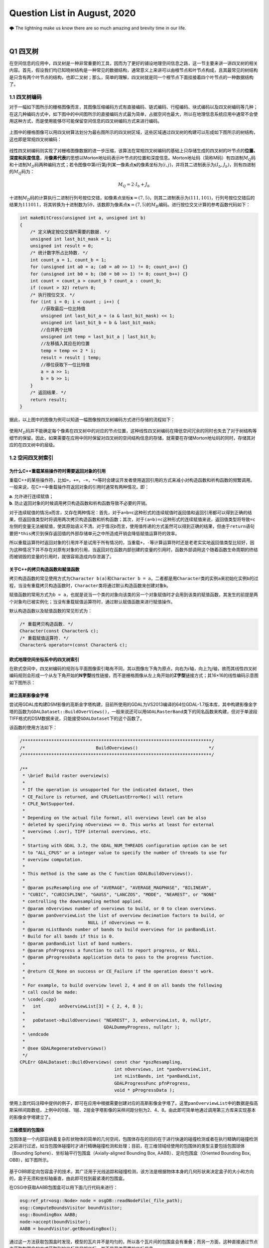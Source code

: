.. _header-n0:

Question List in August, 2020
=============================

🌩 The lightning make us know there are so much amazing and brevity time
in our life.

.. raw:: html

   <html xmlns="http://www.w3.org/1999/xhtml"><head></head><body><font size="4" face="华文楷体">天之道，其犹张弓与！高者抑之，下者举之；有余者损之，不足者补之。天之道，损有余而补不足。人之道则不然，损不足以奉有余。孰能有余以奉天下？唯有道者。是以圣人为而不恃，功成而不处，其不欲见（xiàn）贤。</font></body></html>

|
.. _header-n4:

Q1 四叉树
---------

在空间信息的应用中，四叉树是一种非常重要的工具，因而为了更好的铺设地理空间信息之路，这一节主要来讲一讲四叉树的相关内容。首先，假设我们均已知晓树结构是一种常见的数据结构，通常意义上来讲可以由根节点和叶节点构成，且其最常见的树结构是只含有两个叶节点的结构，也即二叉树；那么，简单的理解，四叉树就是同一个根节点下面挂接着四个叶节点的一种数据结构了。

.. _header-n6:

1.1 四叉树编码
~~~~~~~~~~~~~~

对于一幅如下图所示的栅格图像而言，其图像压缩编码方式有直接编码、链式编码、行程编码、块式编码以及四叉树编码等几种；在这几种编码方式中，如下图中的中间图所示的直接编码方式最为简单，占据空间也最大，所以在地理信息系统应用中通常不会使用这种方式，而是使用能够尽可能保留空间信息的四叉树编码方式来进行编码。

.. figure:: pic/raster.png
   :align: center
   :scale: 40

上图中的栅格图像可以用四叉树算法划分为最右图所示的四叉树区域，这些区域通过四叉树的构建可以形成如下图所示的树结构，这也即是常规四叉树编码：

.. figure:: pic/quadtree.png
   :align: center
   :scale: 33

线性四叉树编码则实现了对栅格图像数据的进一步压缩，该算法在常规四叉树编码的基础上只存储生成的四叉树的叶节点的\ **位置、深度和灰度信息**\ ，用\ **像素代表**\ 的思想以Morton地址码表示叶节点的位置和深度信息。Morton地址码（简称M码）有四进制\ :math:`M_Q`\ 码和十进制\ :math:`M_D`\ 码两种编码方式；若令图像中第\ :math:`i`\ 行第\ :math:`j`\ 列某一像素点\ :math:`\mathbf{x}`\ 的像素坐标为\ :math:`(i,j)`\ ，并将其二进制表示为\ :math:`(I_b,J_b)`\ ，则有四进制的\ :math:`M_Q`\ 码为：

.. math:: M_Q=2\cdot I_b+J_b

十进制\ :math:`M_D`\ 码的计算执行二进制行列号按位交错，如像素点坐标\ :math:`\mathbf{x}=(7,5)`\ ，则其二进制表示为\ :math:`(111,101)`\ ，行列号按位交错后的结果为\ :math:`111011`\ ，将其转换为十进制数为\ :math:`59`\ ，该数即为像素点\ :math:`\mathbf{x}=(7,5)`\ 的\ :math:`M_D`\ 编码。进行按位交叉计算的参考函数代码如下：

.. code:: c

   int makeBitCross(unsigned int a, unsigned int b) 
   {
       /* 定义确定按位交插所需要的数据. */
       unsigned int last_bit_mask = 1;
       unsigned int result = 0;
       /* 统计数字所占比特数. */
       int count_a = 1, count_b = 1;
       for (unsigned int a0 = a; (a0 = a0 >> 1) != 0; count_a++) {}
       for (unsigned int b0 = b; (b0 = b0 >> 1) != 0; count_b++) {}
       int count = count_a > count_b ? count_a : count_b;
       if (count > 32) return 0;
       /* 执行按位交叉. */
       for (int i = 0; i < count ; i++) {
           //获取最后一位比特值
           unsigned int last_bit_a = (a & last_bit_mask) << 1;
           unsigned int last_bit_b = b & last_bit_mask;
           //合并两个比特
           unsigned int temp = last_bit_a | last_bit_b;
           //左移插入其应在的位置
           temp = temp << 2 * i;
           result = result | temp;
           //移位获取下一位比特值
           a = a >> 1;
           b = b >> 1;
       }
       /* 返回结果. */
       return result;
   }

据此，以上图中的图像为例可以知道一幅图像按四叉树编码方式进行存储的流程如下：

.. figure:: pic/QuadTreeCode.png
   :align: center
   :scale: 38

使用\ :math:`M_D`\ 码并不能确定每个像素在四叉树中的对应的节点位置，这种线性四叉树编码在降低空间冗余的同时也失去了对于树结构等细节的保留。因此，如果需要在应用中同时保留对四叉树的空间结构信息的存储，就需要在存储Morton地址码的同时，存储其对应的在四叉树中的层级。

.. _header-n18:

1.2 空间四叉树索引
~~~~~~~~~~~~~~~~~~

.. _header-n19:

为什么C++重载某些操作符时需要返回对象的引用
^^^^^^^^^^^^^^^^^^^^^^^^^^^^^^^^^^^^^^^^^^^

重载C++的某些操作符，比如\ ``=``\ ，\ ``+=``\ ，\ ``-=``\ ，\ ``*=``\ 等时会建议开发者使用返回引用的方式来减小对构造函数和析构函数的频繁调用。一般来说，在C++中重载操作符返回对象的引用时通常有两种情况，即：

| **a**. 允许进行连续赋值；
| **b**. 防止返回对象的时候调用拷贝构造函数和析构函数导致不必要的开销。

对于连续赋值的情况\ *a*\ 而言，又存在两种情况：首先，对于\ ``a=b=c``\ 这种形式的连续赋值时返回值和返回引用都可以得到正确的结果，但返回值类型时将调用两次拷贝构造函数和析构函数；其次，对于\ ``(a=b)=c``\ 这种形式的连续赋值来说，返回值类型将导致\ ``=c``\ 左侧的变量无法被赋值，使其原始语义不清。对于情况\ *b*\ 而言，使用值传递的方式虽然可以得到正确的结果，但由于\ ``return``\ 语句要把\ ``*this``\ 拷贝到保存返回值的外部存储单元之中所造成开销会降低赋值运算符的效率。

所以重载运算符时返回对象的引用并不是试用于所有情况的，当重载\ ``+``\ ，\ ``-``\ 等计算运算符时还是老老实实地返回值类型比较好，因为这种情况下并不存在对原有对象的引用，当返回对在函数内部创建的变量的引用时，函数外部调用这个随着函数生命周期的终结而被销毁的变量的引用时，就很容易造成内存泄漏了。

.. _header-n24:

关于C++的拷贝构造函数和赋值函数
^^^^^^^^^^^^^^^^^^^^^^^^^^^^^^^

拷贝构造函数的常见使用方式为\ ``Character b(a)``\ 和\ ``Character b = a``\ ，二者都是用\ ``Character``\ 类的实例\ ``a``\ 来初始化实例\ ``b``\ 的过程，当没有重载拷贝构造函数时，\ ``Character``\ 类将通过默认构造函数来创建对象\ ``b``\ 。

赋值函数的常用方式为\ ``b = a``\ ，也就是说当一个类的对象向该类的另一个对象赋值时才会用到该类的赋值函数，其发生的前提是两个对象均已被实例化；当没有重载赋值运算符时，通过默认赋值函数来进行赋值操作。

默认构造函数以及赋值函数的常见形式为：

.. code:: c++

   /* 重载拷贝构造函数. */
   Character(const Character& c);
   /* 重载赋值运算符. */
   Character& operator=(const Character& c);

.. _header-n29:

欧式地理空间坐标系中的四叉树索引
^^^^^^^^^^^^^^^^^^^^^^^^^^^^^^^^

在欧式空间中，四叉树编码的规则与平面图像索引略有不同，其以图像左下角为原点，向右为\ :math:`i`\ 轴，向上为\ :math:`j`\ 轴，故而其线性四叉树编码规则会形成一个从左下角开始的\ **N字型**\ 线性链接，而不是栅格图像从左上角开始的\ **Z字型**\ 链接方式；其16×16的线性编码示意图如下图所示：

.. figure:: pic/image-20200817092626278.png
   :align: center
   :scale: 80

.. _header-n33:

建立高斯影像金字塔
^^^^^^^^^^^^^^^^^^

尝试用GDAL库构建DSM影像的高斯金字塔构建，目前所使用的GDAL为VS2013编译的64位GDAL-1.7版本库，其中构建影像金字塔的函数为\ ``GDALDataset::BuildOverViews()``\ ，一般来说还可以用\ ``GDALRasterBand``\ 类下的同名函数来构建，但对于单波段TIFF格式的DSM数据来说，只能接受\ ``GDALDataset``\ 下的这个函数了。

该函数的使用方法如下：

.. code:: c++

   /************************************************************************/
   /*                           BuildOverviews()                           */
   /************************************************************************/

   /**
    * \brief Build raster overview(s)
    *
    * If the operation is unsupported for the indicated dataset, then
    * CE_Failure is returned, and CPLGetLastErrorNo() will return
    * CPLE_NotSupported.
    *
    * Depending on the actual file format, all overviews level can be also
    * deleted by specifying nOverviews == 0. This works at least for external
    * overviews (.ovr), TIFF internal overviews, etc.
    *
    * Starting with GDAL 3.2, the GDAL_NUM_THREADS configuration option can be set
    * to "ALL_CPUS" or a integer value to specify the number of threads to use for
    * overview computation.
    *
    * This method is the same as the C function GDALBuildOverviews().
    *
    * @param pszResampling one of "AVERAGE", "AVERAGE_MAGPHASE", "BILINEAR",
    * "CUBIC", "CUBICSPLINE", "GAUSS", "LANCZOS", "MODE", "NEAREST", or "NONE"
    * controlling the downsampling method applied.
    * @param nOverviews number of overviews to build, or 0 to clean overviews.
    * @param panOverviewList the list of overview decimation factors to build, or
    *                        NULL if nOverviews == 0.
    * @param nListBands number of bands to build overviews for in panBandList.
    * Build for all bands if this is 0.
    * @param panBandList list of band numbers.
    * @param pfnProgress a function to call to report progress, or NULL.
    * @param pProgressData application data to pass to the progress function.
    *
    * @return CE_None on success or CE_Failure if the operation doesn't work.
    *
    * For example, to build overview level 2, 4 and 8 on all bands the following
    * call could be made:
    * \code{.cpp}
    *   int       anOverviewList[3] = { 2, 4, 8 };
    *
    *   poDataset->BuildOverviews( "NEAREST", 3, anOverviewList, 0, nullptr,
    *                              GDALDummyProgress, nullptr );
    * \endcode
    *
    * @see GDALRegenerateOverviews()
    */
   CPLErr GDALDataset::BuildOverviews( const char *pszResampling,
                                       int nOverviews, int *panOverviewList,
                                       int nListBands, int *panBandList,
                                       GDALProgressFunc pfnProgress,
                                       void * pProgressData );

使用上面代码注释中提供的例子，即可在应用中根据需要创建对应的高斯影像金字塔了。这里\ ``panOverviewList``\ 中的数据是指高斯采样间距数组，上例中的0层、1层、2层金字塔影像的采样间距分别为2、4、8。由此即可简单地通过调用第三方库来实现基本的影像金字塔建立了。

.. _header-n38:

三维模型的包围体
^^^^^^^^^^^^^^^^

包围体是一个内部容纳着复杂形状物体的简单的几何空间，包围体存在的目的在于进行快速的碰撞检测或者在执行精确的碰撞检测之前进行过滤，如当包围体碰撞时才进行精确碰撞检测和处理；目前，在三维领域经使用的包围体的类型主要包括包围球体（Bounding
Sphere）、坐标轴平行包围盒（Axially-aligned Bounding Box,
AABB）、定向包围盒（Oriented Bounding Box, OBB），如下图所示。

.. figure:: pic/Boundings.png
   :align: center
   :scale: 50

基于OBB即定向包容盒子的技术，其广泛用于光线追踪和碰撞检测，该方法是根据物体本身的几何形状来决定盒子的大小和方向的，盒子无须和坐标轴垂直，由此即可找到最紧凑的包围盒。

在OSG中获取AABB包围盒可以用下面几行代码来进行：

.. code:: c++

   osg:ref_ptr<osg::Node> node = osgDB::readNodeFile(_file_path);
   osg::ComputeBoundsVisitor boundVisitor;
   osg::BoundingBox AABB;
   node->accept(boundVisitor);
   AABB = boundVisitor.getBoundingBox();

通过这一方法获取包围盒时发现，模型的瓦片并不是均匀的，所以各个瓦片间的包围盒会有重叠；而另一方面，这种直接通过节点来获取包围盒的方式获取到的坐标是局部坐标，并不是最终需要的坐标信息。

.. _header-n45:

参考文献
~~~~~~~~

1. 百度文库.GIS原理课件4.8四叉树编码[EB/OL].https://wenku.baidu.com/view/d272346028f90242a8956bec0975f46527d3a79b.html?fr=search.

2. 百度文库.第二章空间数据结构(6学时)(四叉树编码)解析[EB/OL].https://wenku.baidu.com/view/6cc644083a3567ec102de2bd960590c69ec3d8b0.html?fr=search-1.

3. 九里明.c++中有些重载运算符为什么要返回引用[EB/OL].https://www.cnblogs.com/qq209049127/p/10542475.html.

4. CSDN博客.C++中构造函数，拷贝构造函数和赋值函数的区别和实现[EB/OL].https://blog.csdn.net/qq_33166886/article/details/88048746.

5. CSDN博客.OSG创建并显示模型的OBB包围盒和AABB包围盒[EB/OL].https://blog.csdn.net/qq_31709249/article/details/99232983.

.. _header-n57:

Q2 ArcGIS Runtime for .NET
--------------------------

记一次学习ArcGIS Runtime for
.NET的学习经历，第一次学习使用该SDK时先从历史图像时间轴开始学起，所以入手功能就是一个图层的显示和隐藏。在复制该功能时发现，加载到\ ``ESRI.ArcGIS.Client.Map``\ 中的图层主要分为如下几种：动态加载服务器端地图缓存切片数据的\ ``ArcGISTiledMapServiceLayer``\ 图层、加载本地切片文件数的\ ``LocalTileCacheLayer``\ 图层、动态加载远程地图的\ ``ArcGISDynamicMapServiceLayer``\ 图层以及直接加载影像的\ ``ArcGISImageServiceLayer``\ 图层。

.. _header-n59:

2.1 图层数据切换
~~~~~~~~~~~~~~~~

字面上理解，\ ``ArcGISTiledMapServiceLayer``\ 图层和\ ``LocalTileCacheLayer``\ 图层是有很大差别的，所以在切换图层数据时，\ ``ArcGISTiledMapServiceLayer``\ 图层直接修改其图层的\ ``Url``\ 属性即可；而\ ``LocalTileCacheLayer``\ 图层的文件链接属性为\ ``TileCacheFilePath``\ ，直接修改它并不会实时地在地图中进行显示和刷新，所以需要在修改其文件链接之后使用\ ``Initialize()``\ 函数来对其图层内容进行一次手动的更新，即：

.. code:: c#

   LocalTileCacheLayer tlay = mMap1.Layers["A"] as LocalTileCacheLayer;
   tlay.TileCacheFilePath = (mMap.Layers["b"] as LocalTileCacheLayer).TileCacheFilePath;
   tlay.Initialize(); //初始化数据
   tlay.Refresh();    //刷新图层

地图的\ ``Extent``\ 由其\ ``Envolope``\ 属性表达，实际上标明了地图落在当前视口范围内的地理矩形框，也可以理解为将地图上某一范围内的地理要素打包好放入信封Envolope中传递给显示屏进行显示，所以在进行图层联动时这一属性的设置十分必要。

.. _header-n63:

2.2 地图透视镜
~~~~~~~~~~~~~~

地图透视镜在.xaml文件中的主体代码如下，在实际使用时遇到了放大镜无法绑定的问题。在我们的系统中使用的地图类\ ``ESRI.ArcGIS.Client.Map``\ 是在.cs文件中建立的，所以无法在.xaml文件中进行绑定，而在.cs文件中进行Map的绑定和为\ ``MagnifyingGlass.Layer``\ 图层赋予相关信息时都有一定的问题：

| （1）只添加\ ``MagnifyingGlass.Layer``\ 而不进行\ ``Map``\ 绑定则：放大镜位置改变其中内容不变；
| （2）添加\ ``MagnifyingGlass.Layer``\ 的同时进行\ ``Map``\ 绑定并设置\ ``Extent``\ 则：放大镜内容始终是灰色的。

.. code:: xaml

   <esriWidgets:MagnifyingGlass 
         x:Name="MyMagnifyingGlass" 
         Canvas.ZIndex="10" 
         Map="{Binding ElementName = Map}" 
         Background="#CCCCCC">
      <esriWidgets:MagnifyingGlass.Layer/>
   </esriWidgets:MagnifyingGlass>

必须使用\ ``ArcGISTiledMapServiceLayer``\ 图层来进行透视镜图层的绑定。

.. _header-n68:

参考文献
~~~~~~~~

1. 博客园.《ArcGIS Runtime SDK for Android开发笔记》11、ArcGIS Runtime
   SDK常见空间数据加载[EB/OL].
   https://www.cnblogs.com/gis-luq/p/5062715.html.

2. 百度文库. ArcGIS Runtime SDK for .Net 高级开发[EB/OL].
   http://weibo.ws/WcVNvd.

.. _header-n74:

Q3 BUG修复
----------

.. _header-n75:

3.1 生成DSM功能时，改变分辨率后生成的DSM图像出现条纹现象
~~~~~~~~~~~~~~~~~~~~~~~~~~~~~~~~~~~~~~~~~~~~~~~~~~~~~~~~

   迷失的人迷失了，相逢的人会再相逢。

.. raw:: html

   <html xmlns="http://www.w3.org/1999/xhtml"><head></head><body><p align="right">
       村上春树《挪威的森林》
   </p></body></html>

如题描述，在进行同步生成DSM功能的开发时，龙哥发现了这样一个问题，即将图像分辨率由20cm改为40cm后，生成的DSM图像会产生间断的条纹。分析这个条纹可以发现，黑色条纹中是没有数据的，当原本生成的图像被更改分辨率后生成的图像覆盖时，条纹中的数据并未被重写，而是仍然保留前一次生成时所写入的数据；如下图所示，右下角为上次20cm图像分辨率时生成的DSM，左上角为40cm分辨率的重写结果。

.. figure:: pic/Snipaste_2020-08-21_14-35-27.jpg
   :align: center
   :scale: 67

图像在像素坐标系下的\ **76–101行**\ 产生了这样一种写入间断，而从代码中生成的\ ``elevation_matrix``\ 矩阵中所存储的数据中，也在相同位置产生了这样一种写入间断。故而可以判断，这种间断可能源自于在场景中执行深度图渲染时更改图像分辨率之后所引发的错误。

.. figure:: pic/BUG-2020-08-21-14-56.png
   :align: center
   :scale: 48

在执行删除DSM功能函数时，为生成的\ ``osg::Image``\ 格式的深度图添加如下代码即可解决问题：

.. code:: c++

   _depth_image->dirty();
   _depth_image = new osg::Image;

通过这个BUG，龙哥教会了我这样一件事，程序中没有不透风的BUG，只要这个BUG产生了，不管它是在不同的机器上产生的，还是在不同的条件下产生的，都直接或间接的证明这个BUG的客观存在性，狡辩和置之不理是没有任何用处的，唯一可行的方案就是通过各种方式复现这个BUG；当毫无头绪时，最常见的复现方式就是分析别人使用它时产生的错误结果或者说错误数据，在项目中排查能够产生这种错误的代码。

.. _header-n86:

3.2 生成DSM时尚未指定NoData的值
~~~~~~~~~~~~~~~~~~~~~~~~~~~~~~~

生成DSM时，若场景中存在空洞则应对空洞中的数据进行统一处理，将空洞中的数据处理成NoData数据并存储到GeoTIFF影像之中。NoData值的指定应在GeoTIFF中的标签中进行，其标签名称为\ ``tag_GDAL_NODATA``\ ，指定的内容应为ASCII类型的标签值。该标签值并非标准标签，所以在ArcGIS中不会生效。

.. code:: c++

   TIFFSetField(tif, 42113, NODATA_VALUE);//设置非标准GDAL标签tag_GDAL_NODATA 

设定NoData值的关键代码如下：

.. code:: c++

   /* 1.设定NoData值. */
   const int NODATA_VALUE = -9999;	
   /* 2.设定double检测阈值并找到深度图中值为1的点位的索引. */
   std::vector<int> nodataID;
   double dis = 1e-8;
   if (abs(depth - 1.0) < dis) nodataID.push_back(index);
   /* 3.将深度超限的点设为NoData值.  */
   for (auto i : nodataID){ X(2, i) = NODATA_VALUE; X(3, i) = 1.0; }

这里需要注意的是，判断\ ``double``\ 类型数据的相等时通常不会直接使用\ ``==``\ 类型来加以判断；这是由于计算机在表示小数时都有误差，所以一般认为偏差在一个较小的范围内则两个数据是相等的。

.. _header-n92:

参考文献
~~~~~~~~

1. stackoverflow. What are the corresponding fields to set in libtiff or
   libgeotiff, given a minimal ESRI ASCII file?[EB/OL].
   https://stackoverflow.com/questions/53588712/what-are-the-corresponding-fields-to-set-in-libtiff-or-libgeotiff-given-a-minim.

2. GDAL文档. RFC 58:删除数据集Nodata值[EB/OL].
   https://www.osgeo.cn/gdal/development/rfc/rfc58\ *removing*\ dataset\ *nodata*\ value.html.

3. CSDN博客. double类型是否相等的判断方法[EB/OL].
   https://blog.csdn.net/dingpiao190/article/details/73512811.

.. _header-n100:

Q4 地下管线
-----------

.. _header-n101:

0824 使用ArcGIS的Python脚本处理中文字符串
~~~~~~~~~~~~~~~~~~~~~~~~~~~~~~~~~~~~~~~~~

在Python中使用中文的时候一定要进行转码，否则一些字符串的匹配不会生效。本次处理时，目的在于将“二次系统”统一变换为材料“钢”，将“一次系统”以及其他系统统一变换为材料“铸铁”，设计代码如下：

.. code:: python

   def Material(type):
     if (type == "二次系统"):
       return "钢"
     else:
       return "铸铁"

上面的代码实际上并不会生效，需要使用\ ``decode('utf-8')``\ 函数来对中文字符串进行转码后方可生效；其具体使用方式如下：

.. code:: python

   def Material(type):
     if (type == "二次系统".decode('utf-8')):
       return "钢"
     else:
       return "铸铁"

.. _header-n106:

0825 向SHP文件中追加字段导致其文件损坏
~~~~~~~~~~~~~~~~~~~~~~~~~~~~~~~~~~~~~~

下面有个网友提出的问题十分符合在执行管线的折线类型数据字段追加时所遇到的情况，在当前测试中，原有的SHP文件中共有401,078条形状数据，而添加字段后存储在PDB文件中的数据仅剩290,122条，故而在打开该文件时会遇到\ **“形状数与表记录不一致”**\ 的打开数据集失败错误。

   I have a point shapefile with over 2 millions of records. I used
   field calculator to edit one field and deleted another field. After
   that, if I try to open this shape file again, it showed me an error:
   Number of shapes does not match the number of table records. It works
   fun for small shapefiles. This problem has been bugging me for days.
   Anyone know why and how to solve this?

**再次感谢龙哥！！！**\ 将SHP文件转出为GeoDatabase，即GDB格式之后，一切问题都迎刃而解了。

.. _header-n111:

0827 大数据量时通过坐标寻找坐标点号
~~~~~~~~~~~~~~~~~~~~~~~~~~~~~~~~~~~

C++链接Access数据库的.mdb文件需要借助\ **Microsoft Access database
engine
2007安装包**\ 、\ **系统ADO目录下的msado15.dll**\ 文件。目前设计的思路时，首先通过字符截断结合XY整形数为字符串索引，将其放到cache文件夹目录下；接下下，从线段中匹配端点时直接根据这个索引来寻找文件，从文件中找到距离直线端点最近的点。

下面的图片展示了这样一个问题，即有些点号具有相同的地理坐标。但实际上这应该有两个坐标点的，有些直线的端点无法找到对应的点号，这也就是最终的结果中包含很多无法找到对应端点点号的直线的原因。

.. figure:: pic/Snipaste_2020-08-31_09-30-46.jpg
   :align: center
   :scale: 60

ArcGIS的shp文件在执行合并或其他操作时，如果数据量大的话就会出现很多莫名其妙的问题；就比如在执行线段端点点号查找计算的过程中，就发现了在直线编号为GGX010002549处具有145060条重复字段值；而实际上，这一编号只对应FID为256018的一条直线段数据。管线编号GGX020019266对应有110957条重复数据。使用GDB文件地理数据库可以解决大多数的类似问题。

.. _header-n116:

0830 数据库Access运行时错误[3625]
~~~~~~~~~~~~~~~~~~~~~~~~~~~~~~~~~

在搞好坐标点匹配之后执行VisualTube3D计算管线建模信息时发现其报了个“这个集合中找不到此项目”的错误，经龙哥的指点，该问题为数据库中的“起始管顶高”与标准的“起始管顶高程”两个字段不匹配所引起的，这个问题的一般性描述为：

   运行时错误 '3265'：这个集合中找不到此项目。

一般这个错误提示
就是因为代码与表中字段名不一致造成的，仔细检查字段名与代码名称即可发现错误。如果表中的字段名没法修改，即修改了保存关闭后再打开还是以前的名字；其原因为数据库中表是链接表，解决方案为退出Access操作程序，到后台表中改，即建表的数据库里面改字段名。

.. _header-n121:

0831 3DMax管线建模坐标过大时的建模精度问题
~~~~~~~~~~~~~~~~~~~~~~~~~~~~~~~~~~~~~~~~~~

此次项目所涉及的地下管线SHP文件中共包含546582条数据，其X坐标范围为\ :math:`X\in[4285240,4342620]`\ ，取值范围Y坐标范围为\ :math:`Y\in[465447,544486]`\ ；二者对应了一个X方向距离57380，Y方向距离79039的平面坐标区域。


.. figure:: pic/Snipaste_2020-09-01_16-20-53.jpg
   :align: center
   :scale: 90

而据实验观察，3DMax中执行管线建模时，坐标值超过1000以上就会产生一些精度问题，从而使得管线端点发生偏移并使得弯头无法与实际的管线相贴合。除此之外，在进行3DMax管线建模时遇到的几个困惑的地方也需要总结一下，将上面的问题收纳在一起汇总如下：

| **[1]**. **冗余模型。**\ 即点击[Make
  Tube]按钮后在场景中冒出很多硕大的标准模型问题。
| **[2]**. **模型尺寸。**\ 即点击[Make
  Model]按钮后在对应点位上创建的模型尺寸无法与管线贴合的问题。
| **[3]**.
  **坐标精度。**\ 即使用VisualTube3D计算管线建模信息时由于坐标过大所导致的精度损失的现象。
| **[4]**.
  **海量建模。**\ 即用3DMax中的Tube3D工具读取50.6MB的30余万条数据建模时间非常非常长的问题。

   **注意**\ ：一个段落间距格式问题；在Typora中，[Shift] +
   [Enter]=单回车；而单独点击[Enter]=双回车。

.. _header-n128:

参考文献
~~~~~~~~

1. msay. 在arcgis使用python脚本进行字段计算时对中文的处理方案[EB/OL].
   https://www.cnblogs.com/mingjiatang/p/4888045.html.

2. pengjw. ArcMap中给点shp添加字段后shp文件破坏无法打开[EB/OL].
   https://www.cnblogs.com/pengjw/p/3577105.html.

3. 百度知道. c++怎么连接access数据库[EB/OL].
   https://zhidao.baidu.com/question/1759096015463825708.html.

4. accessoft.
   Access\ **“运行时错误3265,这个集合中找不到此项目“**\ 的解决方法[EB/OL].
   http://www.accessoft.com/article-show.asp?id=7456.

5. CSDN博客.关于Typora的markdown编辑器行间距过大、不一致的问题[EB/OL].
   https://blog.csdn.net/tastyrekeke/article/details/102664860.
